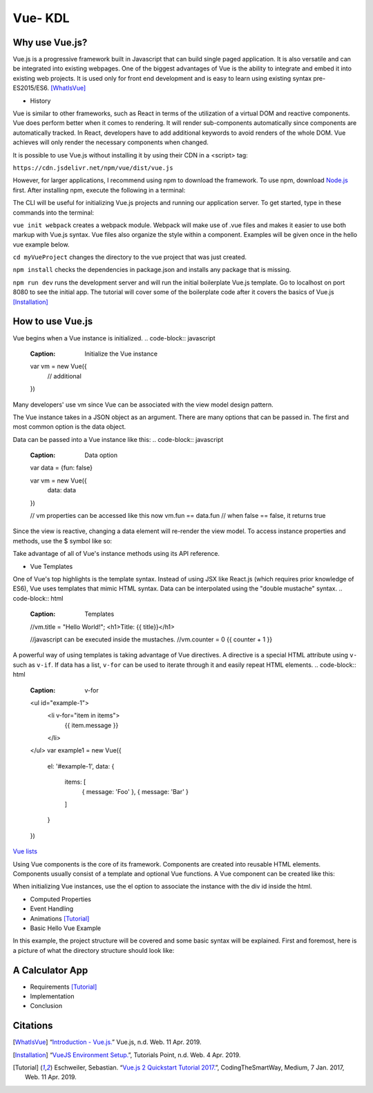 Vue- KDL
========

Why use Vue.js?
---------------

Vue.js is a progressive framework built in Javascript that can build single paged application.
It is also versatile and can be integrated into existing webpages. One of the
biggest advantages of Vue is the ability to integrate and embed it into
existing web projects. It is used only for front end development and is easy to
learn using existing syntax pre-ES2015/ES6.
[WhatIsVue]_


* History

Vue is similar to other frameworks, such as React in terms of the utilization
of a virtual DOM and reactive components. Vue does perform better when it comes
to rendering. It will render sub-components automatically since components
are automatically tracked. In React, developers have to add additional keywords
to avoid renders of the whole DOM. Vue achieves will only render the necessary components
when changed.


It is possible to use Vue.js without installing it by using their CDN in a <script> tag:

``https://cdn.jsdelivr.net/npm/vue/dist/vue.js``

However, for larger applications, I recommend using npm to download the framework.
To use npm, download `Node.js <https://nodejs.org/en/download/>`_ first.
After installing npm, execute the following in a terminal:

.. code-block:: javascript
    :Caption: Installing Vue.js

    npm install vue
    npm install --global vue-cli

The CLI will be useful for initializing Vue.js projects and running our application server.
To get started, type in these commands into the terminal:

.. code-block:: javascript
    :Caption: Getting Started

    vue init webpack myVueProject
    cd myVueProject
    npm install
    npm run dev

``vue init webpack`` creates a webpack module. Webpack will make use of .vue files and makes it easier
to use both markup with Vue.js syntax. Vue files also organize the style within a component.
Examples will be given once in the hello vue example below.

``cd myVueProject`` changes the directory to the vue project that was just created.

``npm install`` checks the dependencies in package.json and installs any package that is missing.

``npm run dev`` runs the development server and will run the initial boilerplate Vue.js template.
Go to localhost on port 8080 to see the initial app. The tutorial will cover some of the
boilerplate code after it covers the basics of Vue.js
[Installation]_

How to use Vue.js
-----------------
Vue begins when a Vue instance is initialized.
.. code-block:: javascript
    :Caption: Initialize the Vue instance

    var vm = new Vue({
        // additional
    })

Many developers' use vm since Vue can be associated with the view model design
pattern.

The Vue instance takes in a JSON object as an argument. There are many options
that can be passed in. The first and most common option is the data object.


Data can be passed into a Vue instance like this:
.. code-block:: javascript
    :Caption: Data option

    var data = {fun: false}

    var vm = new Vue({
        data: data
    })

    // vm properties can be accessed like this now
    vm.fun == data.fun // when false == false, it returns true

Since the view is reactive, changing a data element will re-render the view model.
To access instance properties and methods, use the $ symbol like so:

.. code-block:: javascript
    :Caption: Instance Methods

    vm.$data === data // => true

Take advantage of all of Vue's instance methods using its API reference.

* Vue Templates
One of Vue's top highlights is the template syntax. Instead of using JSX like
React.js (which requires prior knowledge of ES6), Vue uses templates that mimic
HTML syntax. Data can be interpolated using the "double mustache" syntax.
.. code-block:: html
    :Caption: Templates

    //vm.title = "Hello World!";
    <h1>Title: {{ title}}</h1>

    //javascript can be executed inside the mustaches.
    //vm.counter = 0
    {{ counter + 1 }}

A powerful way of using templates is taking advantage of Vue directives.
A directive is a special HTML attribute using ``v-`` such as ``v-if``.
If data has a list, ``v-for`` can be used to iterate through it and easily
repeat HTML elements.
.. code-block:: html
    :Caption: v-for

    <ul id="example-1">
      <li v-for="item in items">
        {{ item.message }}
      </li>
    </ul>
    var example1 = new Vue({
      el: '#example-1',
      data: {
        items: [
          { message: 'Foo' },
          { message: 'Bar' }
        ]
      }
    })

`Vue lists <https://vuejs.org/v2/guide/list.html/>`_

Using Vue components is the core of its framework. Components are created into
reusable HTML elements. Components usually consist of a template and optional
Vue functions. A Vue component can be created like this:

.. code-block:: html
    :Caption: Component

    Vue.component('root-app', {
    data: function () {
        return {
        message: "Hello World!"
    },
    template: "<h1> {{ message }}</h1>

    }})

    //Inside the html
    <div id="demo">
        <root-app></root-app>
    </div>

    // In the js
    new Vue({el: '#demo});

When initializing Vue instances, use the el option to associate the instance
with the div id inside the html.

* Computed Properties
* Event Handling
* Animations [Tutorial]_
* Basic Hello Vue Example
In this example, the project structure will be covered and some basic syntax will be explained.
First and foremost, here is a picture of what the directory structure should look like:

A Calculator App
------------------
* Requirements [Tutorial]_
* Implementation
* Conclusion

Citations
---------
.. [WhatIsVue] “`Introduction - Vue.js. <http://www.vuejs.org/v2/guide/index.html#What-is-Vue-js>`_” Vue.js, n.d. Web. 11 Apr. 2019.

.. [Installation] “`VueJS Environment Setup. <https://www.tutorialspoint.com/vuejs/vuejs_environment_setup.htm>`_”,
   Tutorials Point, n.d. Web. 4 Apr. 2019.

.. [Tutorial] Eschweiler, Sebastian. “`Vue.js 2 Quickstart Tutorial 2017. <https://medium.com/codingthesmartway-com-blog/vue-js-2-quickstart-tutorial-2017-246195cfbdd2>`_”,
   CodingTheSmartWay, Medium, 7 Jan. 2017, Web. 11 Apr. 2019.
